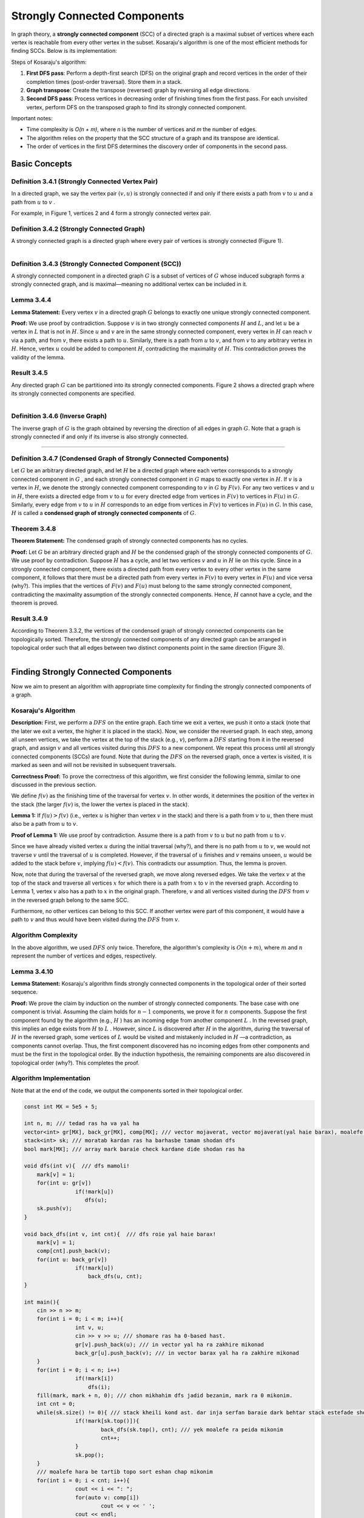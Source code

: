 Strongly Connected Components
===================================================================================

In graph theory, a **strongly connected component** (SCC) of a directed graph is a maximal subset of vertices where each vertex is reachable from every other vertex in the subset. Kosaraju's algorithm is one of the most efficient methods for finding SCCs. Below is its implementation:

.. code-block:: cpp
   :linenos:

   // Find strongly connected components using Kosaraju's algorithm
   vector<int> order;
   void dfs1(int u) {
       vis[u] = true;
       for (int v : adj[u])
           if (!vis[v])
               dfs1(v);
       order.push_back(u);
   }

   vector<vector<int>> components;
   void dfs2(int u, vector<int>& component) {
       vis[u] = true;
       component.push_back(u);
       for (int v : adjT[u])  // Transpose graph
           if (!vis[v])
               dfs2(v, component);
   }

   void kosaraju() {
       order.clear();
       components.clear();
       
       fill(vis.begin(), vis.end(), false);
       for (int u = 0; u < n; u++)
           if (!vis[u])
               dfs1(u);
               
       fill(vis.begin(), vis.end(), false);
       reverse(order.begin(), order.end());
       
       for (int u : order)
           if (!vis[u]) {
               vector<int> component;
               dfs2(u, component);
               components.push_back(component);
           }
   }

.. image:: /images/fig-scc.png

Steps of Kosaraju's algorithm:

1. **First DFS pass**: Perform a depth-first search (DFS) on the original graph and record vertices in the order of their completion times (post-order traversal). Store them in a stack.

2. **Graph transpose**: Create the transpose (reversed) graph by reversing all edge directions.

3. **Second DFS pass**: Process vertices in decreasing order of finishing times from the first pass. For each unvisited vertex, perform DFS on the transposed graph to find its strongly connected component.

Important notes:

- Time complexity is *O(n + m)*, where *n* is the number of vertices and *m* the number of edges.
- The algorithm relies on the property that the SCC structure of a graph and its transpose are identical.
- The order of vertices in the first DFS determines the discovery order of components in the second pass.

Basic Concepts
-------------------------------------------------------------

.. code-block:: python
   :linenos:

   class Graph:
       def __init__(self):
           self.vertices = []  # لیست رأسها
           self.edges = []     # لیست یالها

**Definition 3.4.1 (Strongly Connected Vertex Pair)**
~~~~~~~~~~~~~~~~~~~~~~~~~~~~~~~~~~~~~~~~~~
In a directed graph, we say the vertex pair 
:math:`(v, u)`
is strongly connected if and only if there exists a path from 
:math:`v`
to 
:math:`u`
and a path from 
:math:`u`
to 
:math:`v`
.

For example, in Figure 1, vertices 2 and 4 form a strongly connected vertex pair.

**Definition 3.4.2 (Strongly Connected Graph)**
~~~~~~~~~~~~~~~~~~~~~~~~~~~~~~~~~~~~~~~~~~
A strongly connected graph is a directed graph where every pair of vertices is strongly connected (Figure 1).

.. figure:: /_static/scc_1.png
 :width: 50%
 :align: left
 :alt: If internet connection is poor, this appears

**Definition 3.4.3 (Strongly Connected Component (SCC))**
~~~~~~~~~~~~~~~~~~~~~~~~~~~~~~~~~~~~~~~~~~
A strongly connected component in a directed graph 
:math:`G`
is a subset of vertices of 
:math:`G`
whose induced subgraph forms a strongly connected graph, and is maximal—meaning no additional vertex can be included in it.

.. _lemma-3-4-4:

**Lemma 3.4.4**  
~~~~~~~~~~~~~~~~~~~~~~~~~~~~~~~~~~~~~~~~~~  
**Lemma Statement:** Every vertex  
:math:`v`  
in a directed graph  
:math:`G`  
belongs to exactly one unique strongly connected component.  

**Proof:** We use proof by contradiction. Suppose  
:math:`v`  
is in two strongly connected components  
:math:`H`  
and  
:math:`L`,  
and let  
:math:`u`  
be a vertex in  
:math:`L`  
that is not in  
:math:`H`.  
Since  
:math:`u`  
and  
:math:`v`  
are in the same strongly connected component, every vertex in  
:math:`H`  
can reach  
:math:`v`  
via a path, and from  
:math:`v`,  
there exists a path to  
:math:`u`.  
Similarly, there is a path from  
:math:`u`  
to  
:math:`v`,  
and from  
:math:`v`  
to any arbitrary vertex in  
:math:`H`.  
Hence, vertex  
:math:`u`  
could be added to component  
:math:`H`,  
contradicting the maximality of  
:math:`H`.  
This contradiction proves the validity of the lemma.

**Result 3.4.5**
~~~~~~~~~~~~~~~~~~~~~~~~~~~~~~~~~~~~~~~~~~
Any directed graph 
:math:`G`
can be partitioned into its strongly connected components. Figure 2 shows a directed graph where its strongly connected components are specified.

.. figure:: /_static/scc_2.png
 :width: 50%
 :align: left
 :alt: اگه اینترنت یارو آشغال باشه این میاد

**Definition 3.4.6 (Inverse Graph)**
~~~~~~~~~~~~~~~~~~~~~~~~~~~~~~~~~~~~~~~~~~
The inverse graph of 
:math:`G` 
is the graph obtained by reversing the direction of all edges in graph 
:math:`G`. 
Note that a graph is strongly connected if and only if its inverse is also strongly connected.

.. Without cycles in strongly connected components
--------------------------------------------------------------------------

**Definition 3.4.7 (Condensed Graph of Strongly Connected Components)**
~~~~~~~~~~~~~~~~~~~~~~~~~~~~~~~~~~~~~~~~~~
Let 
:math:`G`
be an arbitrary directed graph, and let 
:math:`H`
be a directed graph where each vertex corresponds to a strongly connected component in 
:math:`G`
, and each strongly connected component in 
:math:`G`
maps to exactly one vertex in 
:math:`H`.
If 
:math:`v`
is a vertex in 
:math:`H`,
we denote the strongly connected component corresponding to 
:math:`v`
in 
:math:`G`
by 
:math:`F(v)`. 
For any two vertices 
:math:`v`
and 
:math:`u`
in 
:math:`H`,
there exists a directed edge from 
:math:`v`
to 
:math:`u`
for every directed edge from vertices in 
:math:`F(v)`
to vertices in 
:math:`F(u)`
in 
:math:`G`.
Similarly, every edge from 
:math:`v`
to 
:math:`u`
in 
:math:`H`
corresponds to an edge from vertices in 
:math:`F(v)`
to vertices in 
:math:`F(u)`
in 
:math:`G`.
In this case, 
:math:`H`
is called a **condensed graph of strongly connected components** of 
:math:`G`.

.. _theorem-3-4-8:

**Theorem 3.4.8**  
~~~~~~~~~~~~~~~~~~~~~~~~~~~~~~~~~~~~~~~~~~  
**Theorem Statement:** The condensed graph of strongly connected components has no cycles.  

**Proof:** Let  
:math:`G`  
be an arbitrary directed graph and  
:math:`H`  
be the condensed graph of the strongly connected components of  
:math:`G`.  
We use proof by contradiction. Suppose  
:math:`H`  
has a cycle, and let two vertices  
:math:`v`  
and  
:math:`u`  
in  
:math:`H`  
lie on this cycle. Since in a strongly connected component, there exists a directed path from every vertex to every other vertex in the same component, it follows that there must be a directed path from every vertex in  
:math:`F(v)`  
to every vertex in  
:math:`F(u)`  
and vice versa (why?). This implies that the vertices of  
:math:`F(v)`  
and  
:math:`F(u)`  
must belong to the same strongly connected component, contradicting the maximality assumption of the strongly connected components. Hence,  
:math:`H`  
cannot have a cycle, and the theorem is proved.

**Result 3.4.9**
~~~~~~~~~~~~~~~~~~~~~~~~~~~~~~~~~~~~~~~~~~
According to Theorem 3.3.2, the vertices of the condensed graph of strongly connected components can be topologically sorted. Therefore, the strongly connected components of any directed graph can be arranged in topological order such that all edges between two distinct components point in the same direction (Figure 3).

.. figure:: /_static/scc_3.png
 :width: 50%
 :align: left
 :alt: If the internet connection is bad, this image appears

Finding Strongly Connected Components
------------------------------------------------------------------------------

Now we aim to present an algorithm with appropriate time complexity for finding the strongly connected components of a graph.

.. _kosaraju-algorithm:

Kosaraju's Algorithm
~~~~~~~~~~~~~~~~~~~~~~~~~~~~~~~~~~~~~~~~~~

**Description:** First, we perform a 
:math:`DFS` 
on the entire graph. Each time we exit a vertex, we push it onto a stack (note that the later we exit a vertex, the higher it is placed in the stack). Now, we consider the reversed graph. In each step, among all unseen vertices, we take the vertex at the top of the stack (e.g., 
:math:`v`), perform a 
:math:`DFS` 
starting from it in the reversed graph, and assign 
:math:`v` 
and all vertices visited during this 
:math:`DFS` 
to a new component. We repeat this process until all strongly connected components (SCCs) are found. Note that during the 
:math:`DFS` 
on the reversed graph, once a vertex is visited, it is marked as seen and will not be revisited in subsequent traversals.

**Correctness Proof:** To prove the correctness of this algorithm, we first consider the following lemma, similar to one discussed in the previous section.

We define 
:math:`f(v)` 
as the finishing time of the traversal for vertex 
:math:`v`. In other words, it determines the position of the vertex in the stack (the larger 
:math:`f(v)` 
is, the lower the vertex is placed in the stack).

**Lemma 1:** If 
:math:`f(u) > f(v)` 
(i.e., vertex 
:math:`u` 
is higher than vertex 
:math:`v` 
in the stack) and there is a path from 
:math:`v` 
to 
:math:`u`, then there must also be a path from 
:math:`u` 
to 
:math:`v`.

**Proof of Lemma 1:** We use proof by contradiction. Assume there is a path from 
:math:`v` 
to 
:math:`u` 
but no path from 
:math:`u` 
to 
:math:`v`.

Since we have already visited vertex 
:math:`u` 
during the initial traversal (why?), and there is no path from 
:math:`u` 
to 
:math:`v`, we would not traverse 
:math:`v` 
until the traversal of 
:math:`u` 
is completed. However, if the traversal of 
:math:`u` 
finishes and 
:math:`v` 
remains unseen, 
:math:`u` 
would be added to the stack before 
:math:`v`, implying 
:math:`f(u) < f(v)`. This contradicts our assumption. Thus, the lemma is proven.

Now, note that during the traversal of the reversed graph, we move along reversed edges. We take the vertex 
:math:`v` 
at the top of the stack and traverse all vertices 
:math:`x` 
for which there is a path from 
:math:`x` 
to 
:math:`v` 
in the reversed graph. According to Lemma 1, vertex 
:math:`v` 
also has a path to 
:math:`x` 
in the original graph. Therefore, 
:math:`v` 
and all vertices visited during the 
:math:`DFS` 
from 
:math:`v` 
in the reversed graph belong to the same SCC.

Furthermore, no other vertices can belong to this SCC. If another vertex were part of this component, it would have a path to 
:math:`v` 
and thus would have been visited during the 
:math:`DFS` 
from 
:math:`v`.

**Algorithm Complexity**
~~~~~~~~~~~~~~~~~~~~~~~~~~~~~~~~~~~~~~~~~~
In the above algorithm, we used :math:`DFS` only twice. Therefore, the algorithm's complexity is :math:`O(n + m)`, where :math:`m` and :math:`n` represent the number of vertices and edges, respectively.

**Lemma 3.4.10**
~~~~~~~~~~~~~~~~~~~~~~~~~~~~~~~~~~~~~~~~~~
**Lemma Statement:** Kosaraju's algorithm finds strongly connected components in the topological order of their sorted sequence.

**Proof:** We prove the claim by induction on the number of strongly connected components. The base case with one component is trivial. Assuming the claim holds for 
:math:`n-1`
components, we prove it for 
:math:`n`
components. Suppose the first component found by the algorithm (e.g., 
:math:`H`
) has an incoming edge from another component 
:math:`L`
. In the reversed graph, this implies an edge exists from 
:math:`H`
to 
:math:`L`
. However, since 
:math:`L`
is discovered after 
:math:`H`
in the algorithm, during the traversal of 
:math:`H`
in the reversed graph, some vertices of 
:math:`L`
would be visited and mistakenly included in 
:math:`H`
—a contradiction, as components cannot overlap. Thus, the first component discovered has no incoming edges from other components and must be the first in the topological order. By the induction hypothesis, the remaining components are also discovered in topological order (why?). This completes the proof.

**Algorithm Implementation**
~~~~~~~~~~~~~~~~~~~~~~~~~~~~~~~~~~~~~~~~~~
Note that at the end of the code, we output the components sorted in their topological order.

.. code-block:: cpp

	const int MX = 5e5 + 5;

	int n, m; /// tedad ras ha va yal ha
	vector<int> gr[MX], back_gr[MX], comp[MX]; /// vector mojaverat, vector mojaverat(yal haie barax), moalefe haie ghavian hamband
	stack<int> sk; /// moratab kardan ras ha barhasbe tamam shodan dfs
	bool mark[MX]; /// array mark baraie check kardane dide shodan ras ha

	void dfs(int v){  /// dfs mamoli!
	    mark[v] = 1;
	    for(int u: gr[v])
			if(!mark[u])
		 	   dfs(u);
	    sk.push(v);
	}

	void back_dfs(int v, int cnt){  /// dfs roie yal haie barax!
	    mark[v] = 1;
	    comp[cnt].push_back(v);
	    for(int u: back_gr[v])
			if(!mark[u])
			    back_dfs(u, cnt);
	}

	int main(){
	    cin >> n >> m;
	    for(int i = 0; i < m; i++){
			int v, u;
			cin >> v >> u; /// shomare ras ha 0-based hast.
			gr[v].push_back(u); /// in vector yal ha ra zakhire mikonad
			back_gr[u].push_back(v); /// in vector barax yal ha ra zakhire mikonad
	    }
	    for(int i = 0; i < n; i++)
			if(!mark[i])
			    dfs(i);
	    fill(mark, mark + n, 0); /// chon mikhahim dfs jadid bezanim, mark ra 0 mikonim.
	    int cnt = 0;
	    while(sk.size() != 0){ /// stack kheili kond ast. dar inja serfan baraie dark behtar stack estefade shode. behtar ast az vector estefade konid.
			if(!mark[sk.top()]){
				back_dfs(sk.top(), cnt); /// yek moalefe ra peida mikonim
				cnt++;
			}
			sk.pop();
	    }
	    /// moalefe hara be tartib topo sort eshan chap mikonim
	    for(int i = 0; i < cnt; i++){
			cout << i << ": ";
			for(auto v: comp[i])
				cout << v << ' ';
			cout << endl;
	    }
	    return 0;
	}

